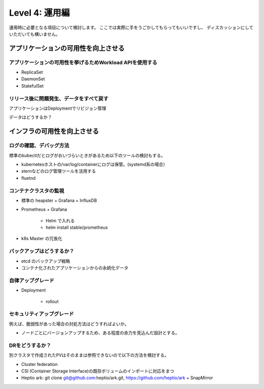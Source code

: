 =============================================================
Level 4: 運用編
=============================================================

運用時に必要となる項目について検討します。
ここでは実際に手をうごかしてもらってもいいですし、
ディスカッションにしていただいても構いません。



アプリケーションの可用性を向上させる
=============================================================

アプリケーションの可用性を挙げるためWorkload APIを使用する
-------------------------------------------------------------

* ReplicaSet
* DaemonSet
* StatefulSet

リリース後に問題発生、データをすべて戻す
-------------------------------------------------------------

アプリケーションはDeploymentでリビジョン管理

データはどうするか？


インフラの可用性を向上させる
=============================================================


ログの確認、デバッグ方法
-------------------------------------------------------------

標準のkubectlだとログがおいづらいときがあるため以下のツールの検討もする。

* kubernetesホストの/var/log/containerにログは保管。(systemd系の場合）
* sternなどのログ管理ツールを活用する
* fluetnd

コンテナクラスタの監視
-------------------------------------------------------------

* 標準の heapster + Grafana + InfluxDB
* Prometheus + Grafana

    * Helm で入れる
    *  helm install stable/prometheus


* k8s Master の冗長化

バックアップはどうするか？
-------------------------------------------------------------

* etcd のバックアップ戦略
* コンテナ化されたアプリケーションからの永続化データ



自律アップグレード
-------------------------------------------------------------

* Deployment

    * rollout


セキュリティアップグレード
-------------------------------------------------------------

例えば、脆弱性があった場合の対処方法はどうすればよいか。

* ノードごとにバージョンアップするため、ある程度の余力を見込んだ設計とする。


DRをどうするか？
-------------------------------------------------------------

別クラスタで作成されたPVはそのままは参照できないので以下の方法を検討する。

* Cluster federation
* CSI (Container Storage Interface)の既存ボリュームのインポートに対応をまつ
* Heptio ark: git clone git@github.com:heptio/ark.git, https://github.com/heptio/ark + SnapMirror